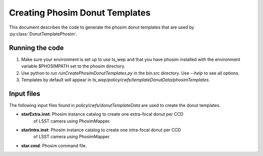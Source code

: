 .. py:currentmodule:: lsst.ts.wep

.. _lsst.ts.wep-phosimDonutTemplates:

########################################
Creating Phosim Donut Templates
########################################

This document describes the code to generate the phosim donut templates
that are used by :py:class:`DonutTemplatePhosim`.

Running the code
================

1) Make sure your environment is set up to use ts_wep and that you have phosim
   installed with the environment variable $PHOSIMPATH set to the phosim directory.
2) Use python to run `runCreatePhosimDonutTemplates.py` in the bin.src directory.
   Use `--help` to see all options.
3) Templates by default will appear in
   `ts_wep/policy/cwfs/templateDonutData/phosimTemplates`.

Input files
===========

The following input files found in `policy/cwfs/donutTemplateData` are used
to create the donut templates.

* **starExtra.inst**: Phosim instance catalog to create one extra-focal donut per CCD
                      of LSST camera using PhosimMapper.
* **starIntra.inst**: Phosim instance catalog to create one intra-focal donut per CCD
                      of LSST camera using PhosimMapper.
* **star.cmd**: Phosim command file.
